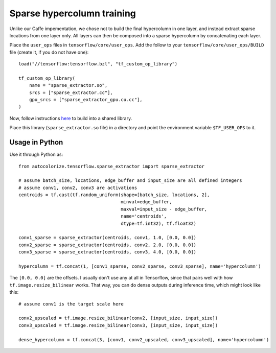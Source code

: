 Sparse hypercolumn training
===========================

Unlike our Caffe impementation, we chose not to build the final hypercolumn in
one layer, and instead extract sparse locations from one layer only. All layers
can then be composed into a sparse hypercolumn by concatenating each layer.

Place the ``user_ops`` files in ``tensorflow/core/user_ops``. Add the follow to your
``tensorflow/core/user_ops/BUILD`` file (create it, if you do not have one)::

    load("//tensorflow:tensorflow.bzl", "tf_custom_op_library")

    tf_custom_op_library(
        name = "sparse_extractor.so",
        srcs = ["sparse_extractor.cc"],
        gpu_srcs = ["sparse_extractor_gpu.cu.cc"],
    )

Now, follow instructions `here
<https://www.tensorflow.org/versions/r0.10/how_tos/adding_an_op/index.html>`__
to build into a shared library.

Place this library (``sparse_extractor.so`` file) in a directory and point the
environment variable ``$TF_USER_OPS`` to it.

Usage in Python
---------------
Use it through Python as::

    from autocolorize.tensorflow.sparse_extractor import sparse_extractor

    # assume batch_size, locations, edge_buffer and input_size are all defined integers
    # assume conv1, conv2, conv3 are activations
    centroids = tf.cast(tf.random_uniform(shape=[batch_size, locations, 2],
                                          minval=edge_buffer,
                                          maxval=input_size - edge_buffer,
                                          name='centroids',
                                          dtype=tf.int32), tf.float32)

    conv1_sparse = sparse_extractor(centroids, conv1, 1.0, [0.0, 0.0])
    conv2_sparse = sparse_extractor(centroids, conv2, 2.0, [0.0, 0.0])
    conv3_sparse = sparse_extractor(centroids, conv3, 4.0, [0.0, 0.0])

    hypercolumn = tf.concat(1, [conv1_sparse, conv2_sparse, conv3_sparse], name='hypercolumn')


The ``[0.0, 0.0]`` are the offsets. I usually don't use any at all in
Tensorflow, since that pairs well with how ``tf.image.resize_bilinear`` works.
That way, you can do dense outputs during inference time, which might look
like this::

    # assume conv1 is the target scale here

    conv2_upscaled = tf.image.resize_bilinear(conv2, [input_size, input_size])
    conv3_upscaled = tf.image.resize_bilinear(conv3, [input_size, input_size])

    dense_hypercolumn = tf.concat(3, [conv1, conv2_upscaled, conv3_upscaled], name='hypercolumn')
